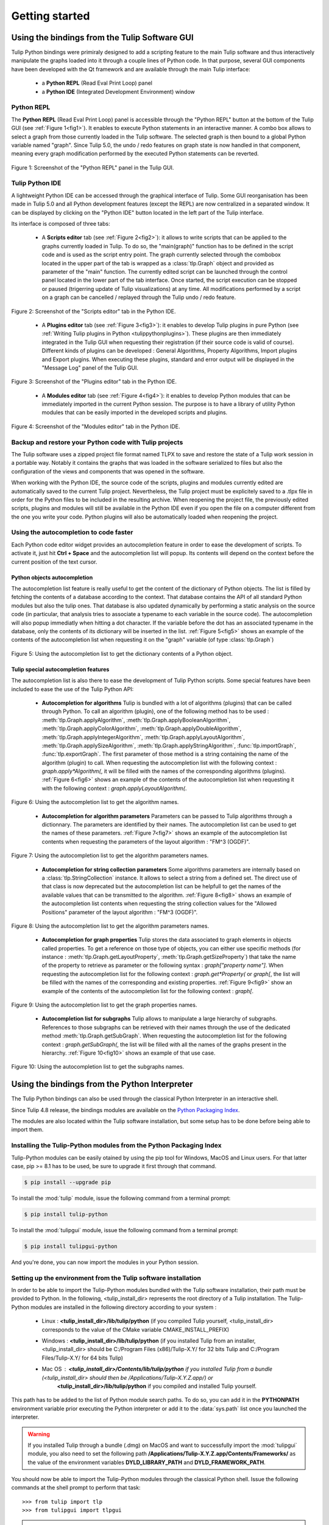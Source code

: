 .. py:currentmodule:: tulip

Getting started
===============

.. _usingBindingsInTulipGUI:

Using the bindings from the Tulip Software GUI
-----------------------------------------------

Tulip Python bindings were primiraly designed to add a scripting feature to the main Tulip software and thus
interactively manipulate the graphs loaded into it through a couple lines of Python code.
In that purpose, several GUI components have been developed with the Qt framework and are available
through the main Tulip interface:

  * a **Python REPL** (Read Eval Print Loop) panel
  * a **Python IDE** (Integrated Development Environment) window

Python REPL
^^^^^^^^^^^

The **Python REPL** (Read Eval Print Loop) panel is accessible through the "Python REPL" button
at the bottom of the Tulip GUI (see :ref:`Figure 1<fig1>`). It enables to execute Python statements
in an interactive manner. A combo box allows to select a graph from those currently loaded in the
Tulip software. The selected graph is then bound to a global Python variable named "graph".
Since Tulip 5.0, the undo / redo features on graph state is now handled in that component, meaning
every graph modification performed by the executed Python statements can be reverted.

.. _fig1:
.. figure:: tulipPythonREPL.png
  :align: center

Figure 1: Screenshot of the "Python REPL" panel in the Tulip GUI.

Tulip Python IDE
^^^^^^^^^^^^^^^^^

A lightweight Python IDE can be accessed through the graphical interface of Tulip. Some GUI reorganisation
has been made in Tulip 5.0 and all Python development features (except the REPL) are now centralized in a
separated window. It can be displayed by clicking on the "Python IDE" button located in the left part of
the Tulip interface.

.. image:: tulipPythonIDEButton.png
  :align: center

Its interface is composed of three tabs:

    * A **Scripts editor** tab (see :ref:`Figure 2<fig2>`): it allows to write scripts that can be applied to the
      graphs currently loaded in Tulip. To do so, the "main(graph)" function has to be defined in the script code
      and is used as the script entry point. The graph currently selected through the combobox located in the upper
      part of the tab is wrapped as a :class:`tlp.Graph` object and provided as parameter of the "main" function.
      The currently edited script can be launched through the control panel located in the lower part of the tab interface.
      Once started, the script execution can be stopped or paused (trigerring update of Tulip visualizations) at any time.
      All modifications performed by a script on a graph can be cancelled / replayed through the Tulip undo / redo feature.

.. _fig2:
.. figure:: tulipPythonScript.png
   :align: center

   Figure 2: Screenshot of the "Scripts editor" tab in the Python IDE.

    * A **Plugins editor** tab (see :ref:`Figure 3<fig3>`): it enables to develop Tulip plugins in pure Python
      (see :ref:`Writing Tulip plugins in Python <tulippythonplugins>`).
      These plugins are then immediately integrated in the Tulip GUI when requesting their registration
      (if their source code is valid of course). Different kinds of plugins can be developed : General Algorithms,
      Property Algorithms, Import plugins and Export plugins. When executing these plugins, standard and error output
      will be displayed in the "Message Log" panel of the Tulip GUI.

.. _fig3:
.. figure:: tulipPythonPlugin.png
   :align: center

   Figure 3: Screenshot of the "Plugins editor" tab in the Python IDE.

    * A **Modules editor** tab (see :ref:`Figure 4<fig4>`): it enables to develop Python modules that
      can be immediately imported in the current Python session. The purpose is to have a library of utility
      Python modules that can be easily imported in the developed scripts and plugins.

.. _fig4:
.. figure:: tulipPythonModule.png
   :align: center

   Figure 4: Screenshot of the "Modules editor" tab in the Python IDE.

Backup and restore your Python code with Tulip projects
^^^^^^^^^^^^^^^^^^^^^^^^^^^^^^^^^^^^^^^^^^^^^^^^^^^^^^^

The Tulip software uses a zipped project file format named TLPX to save and restore the state of a Tulip
work session in a portable way. Notably it contains the graphs that was loaded in the software serialized to
files but also the configuration of the views and components that was opened in the software.

When working with the Python IDE, the source code of the scripts, plugins and modules currently edited
are automatically saved to the current Tulip project. Nevertheless, the Tulip project must be explicitely
saved to a .tlpx file in order for the Python files to be included in the resulting archive.
When reopening the project file, the previously edited scripts, plugins and modules will still be available
in the Python IDE even if you open the file on a computer different from the one you write your code.
Python plugins will also be automatically loaded when reopening the project.

Using the autocompletion to code faster
^^^^^^^^^^^^^^^^^^^^^^^^^^^^^^^^^^^^^^^^

Each Python code editor widget provides an autocompletion feature in order to ease
the development of scripts. To activate it, just hit **Ctrl + Space** and the autocompletion
list will popup. Its contents will depend on the context before the current position of the text cursor.

Python objects autocompletion
""""""""""""""""""""""""""""""

The autocompletion list feature is really useful to get the content of the dictionary
of Python objects. The list is filled by fetching the contents of a database according to the context.
That database contains the API of all standard Python modules but also the tulip ones.
That database is also updated dynamically by performing a static analysis on the source code (in particular,
that analysis tries to associate a typename to each variable in the source code).
The autocompletion will also popup immediatly when hitting a dot character. If the variable before the dot
has an associated typename in the database, only the contents of its dictionary will be inserted in the list.
:ref:`Figure 5<fig5>` shows an
example of the contents of the autocompletion list when requesting it on the "graph" variable (of type :class:`tlp.Graph`)

.. _fig5:
.. figure:: autocompletion_global.png
   :align: center

   Figure 5: Using the autocompletion list to get the dictionary contents of a Python object.

Tulip special autocompletion features
""""""""""""""""""""""""""""""""""""""

The autocompletion list is also there to ease the development of Tulip Python scripts. Some special
features have been included to ease the use of the Tulip Python API:

    * **Autocompletion for algorithms** Tulip is bundled with a lot of algorithms (plugins) that can be called through Python.
      To call an algorithm (plugin), one of the following method has to be used : :meth:`tlp.Graph.applyAlgorithm`, :meth:`tlp.Graph.applyBooleanAlgorithm`,
      :meth:`tlp.Graph.applyColorAlgorithm`, :meth:`tlp.Graph.applyDoubleAlgorithm`, :meth:`tlp.Graph.applyIntegerAlgorithm`, :meth:`tlp.Graph.applyLayoutAlgorithm`,
      :meth:`tlp.Graph.applySizeAlgorithm`, :meth:`tlp.Graph.applyStringAlgorithm`, :func:`tlp.importGraph`, :func:`tlp.exportGraph`.
      The first parameter of those method is a string containing the name of the algorithm (plugin)
      to call. When requesting the autocompletion list with the following context : *graph.apply\*Algorithm(*, it will be filled with the names of the corresponding
      algorithms (plugins). :ref:`Figure 6<fig6>` shows an example of the contents of the autocompletion list when requesting it with the following context : *graph.applyLayoutAlgorithm(*.

.. _fig6:
.. figure:: autocompletion_algos.png
   :align: center

   Figure 6: Using the autocompletion list to get the algorithm names.

    * **Autocompletion for algorithm parameters** Parameters can be passed to Tulip algorithms through a dictionnary. The parameters are
      identified by their names. The autocompletion list can be used to get the names of these parameters.
      :ref:`Figure 7<fig7>` shows an example of the autocompletion list contents when requesting the parameters
      of the layout algorithm : "FM^3 (OGDF)".

.. _fig7:
.. figure:: autocompletion_algosparams.png
   :align: center

   Figure 7: Using the autocompletion list to get the algorithm parameters names.

    * **Autocompletion for string collection parameters** Some algorithms parameters are internally
      based on a :class:`tlp.StringCollection` instance. It allows to select a string from a defined set.
      The direct use of that class is now deprecated but the autocompletion list can be helpfull to get the names of the
      available values that can be transmitted to the algorithm.
      :ref:`Figure 8<fig8>` shows an example of the autocompletion list contents when requesting the string collection values
      for the "Allowed Positions" parameter of the layout algorithm : "FM^3 (OGDF)".

.. _fig8:
.. figure:: autocompletion_stringcollection.png
   :align: center

   Figure 8: Using the autocompletion list to get the algorithm parameters names.

    * **Autocompletion for graph properties** Tulip stores the data associated to graph elements in objects called properties. To get a reference
      on those type of objects, you can either use specific methods (for instance : :meth:`tlp.Graph.getLayoutProperty`, :meth:`tlp.Graph.getSizeProperty`)
      that take the name of the property to retrieve as parameter or the following syntax : *graph["property name"]*. When requesting the autocompletion list
      for the following context : *graph.get*Property(* or *graph[*, the list will be filled with the names of the corresponding and existing properties.
      :ref:`Figure 9<fig9>` show an example of the contents of the autocompletion list for the following context : *graph[*.

.. _fig9:
.. figure:: autocompletion_properties.png
   :align: center

   Figure 9: Using the autocompletion list to get the graph properties names.

    * **Autocompletion list for subgraphs** Tulip allows to manipulate a large hierarchy of subgraphs. References to those subgraphs can be retrieved
      with their names through the use of the dedicated method :meth:`tlp.Graph.getSubGraph`. When requesting the autocompletion list for the
      following context : *graph.getSubGraph(*, the list will be filled with all the names of the graphs present in the hierarchy. :ref:`Figure 10<fig10>` shows
      an example of that use case.

.. _fig10:
.. figure:: autocompletion_subgraphs.png
   :align: center

   Figure 10: Using the autocompletion list to get the subgraphs names.

.. _usingBindingsInShell:

Using the bindings from the Python Interpreter
----------------------------------------------

The Tulip Python bindings can also be used through the classical Python Interpreter in an interactive shell.

Since Tulip 4.8 release, the bindings modules are available on the `Python Packaging Index <https://pypi.python.org>`_.

The modules are also located within the Tulip software installation, but some setup has to be done before being able to import them.

Installing the Tulip-Python modules from the Python Packaging Index
^^^^^^^^^^^^^^^^^^^^^^^^^^^^^^^^^^^^^^^^^^^^^^^^^^^^^^^^^^^^^^^^^^^^

Tulip-Python modules can be easily otained by using the pip tool for Windows, MacOS and Linux users.
For that latter case, pip >= 8.1 has to be used, be sure to upgrade it first through that command.

.. code:: shell

    $ pip install --upgrade pip

To install the :mod:`tulip` module, issue the following command from a terminal prompt:

.. code:: shell

    $ pip install tulip-python

To install the :mod:`tulipgui` module, issue the following command from a terminal prompt:

.. code:: shell

    $ pip install tulipgui-python

And you're done, you can now import the modules in your Python session.

Setting up the environment from the Tulip software installation
^^^^^^^^^^^^^^^^^^^^^^^^^^^^^^^^^^^^^^^^^^^^^^^^^^^^^^^^^^^^^^^^

In order to be able to import the Tulip-Python modules bundled with the Tulip software installation,
their path must be provided to Python. In the following, <tulip_install_dir> represents the root directory of a Tulip installation.
The Tulip-Python modules are installed in the following directory according to your system :

        * Linux : **<tulip_install_dir>/lib/tulip/python** (if you compiled Tulip yourself,
          <tulip_install_dir> corresponds to the value of the CMake variable CMAKE_INSTALL_PREFIX)

        * Windows : **<tulip_install_dir>/lib/tulip/python** (if you installed Tulip from an installer,
          <tulip_install_dir> should be C:/Program Files (x86)/Tulip-X.Y/ for 32 bits Tulip and C:/Program Files/Tulip-X.Y/ for 64 bits Tulip)

        * Mac OS : **<tulip_install_dir>/Contents/lib/tulip/python** if you installed Tulip from a bundle (<tulip_install_dir> should then be /Applications/Tulip-X.Y.Z.app/) or
                   **<tulip_install_dir>/lib/tulip/python** if you compiled and installed Tulip yourself.

This path has to be added to the list of Python module search paths. To do so, you can add it in the **PYTHONPATH**
environment variable prior executing the Python interpreter or add it to the :data:`sys.path` list once you launched the interpreter.

.. warning::

  If you installed Tulip through a bundle (.dmg) on MacOS and want to successfully import the :mod:`tulipgui` module,
  you also need to set the following path **/Applications/Tulip-X.Y.Z.app/Contents/Frameworks/** as the value of the
  environment variables **DYLD_LIBRARY_PATH** and **DYLD_FRAMEWORK_PATH**.

You should now be able to import the Tulip-Python modules through the classical Python shell. Issue the following commands
at the shell prompt to perform that task::

    >>> from tulip import tlp
    >>> from tulipgui import tlpgui

.. note::
  If you have installed Tulip from a Windows installer or a Mac OS bundle, the Tulip-Python modules were built against Python 2.7
  and you need to use the same Python version in order to be able to import them.

Customizing the Python environment
----------------------------------

Since Tulip 4.8, it is possible to customize the Python environment the first time the :mod:`tulip` module
is imported through the use of a startup scripts hook mechanism.

For instance, that feature could be used to :

        * modify the list of Python import paths, in order to load modules not located in standard directories from then

        * load Tulip plugins not located in default plugins folders

        * add new Python functions and classes to the environment that will be available each time the tulip module is imported

When the tulip module is imported from the first time in the current Python session, the content of the following directories
will be scan for Python files (.py extension) :

        * <tulip_install_dir>/lib/tulip/python/startup

        * <home_dir>/.Tulip-X.Y/python/startup

Then, for each Python file found, its content will be read and executed in the context of the Python main module
(the file will not be imported as a Python module).


